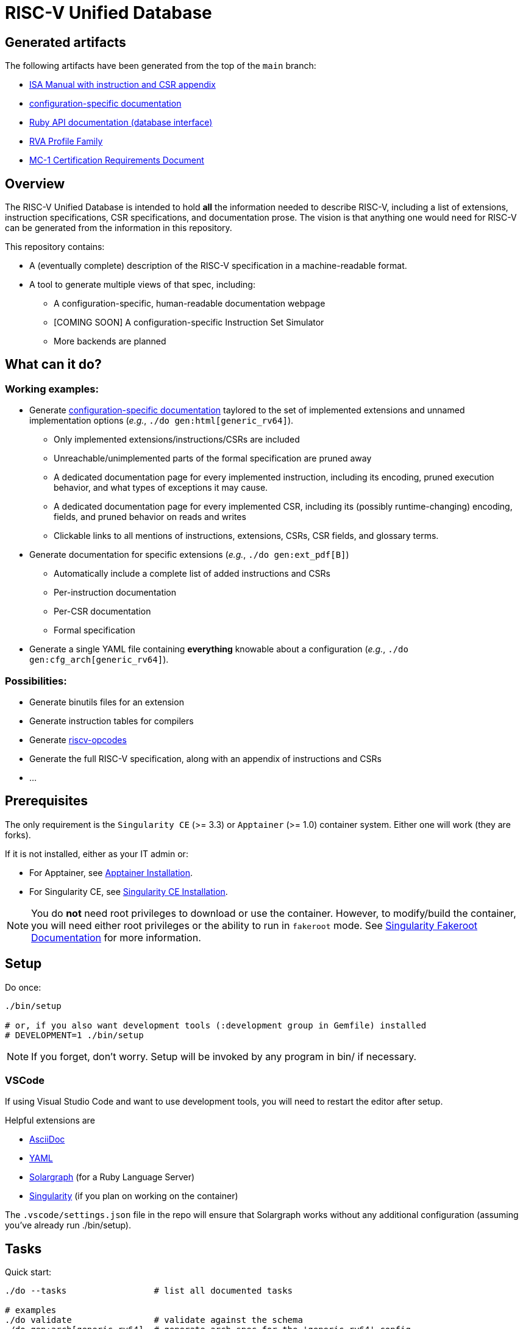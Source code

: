 = RISC-V Unified Database

== Generated artifacts

The following artifacts have been generated from the top of the `main` branch:

* https://riscv-software-src.github.io/riscv-unified-db/manual/html/index.html[ISA Manual with instruction and CSR appendix]
* https://riscv-software-src.github.io/riscv-unified-db/example_cfg/html/index.html[configuration-specific documentation]
* https://riscv-software-src.github.io/riscv-unified-db/ruby/index.html[Ruby API documentation (database interface)]
* https://riscv-software-src.github.io/riscv-unified-db/pdfs/rva.pdf[RVA Profile Family]
* https://riscv-software-src.github.io/riscv-unified-db/pdfs/MC-1.pdf[MC-1 Certification Requirements Document]

== Overview

The RISC-V Unified Database is intended to hold *all* the information needed to describe RISC-V,
including a list of extensions, instruction specifications, CSR specifications, and documentation prose. The vision is that anything one would need for RISC-V can be generated from the information in this repository.

This repository contains:

 * A (eventually complete) description of the RISC-V specification in a machine-readable format.
 * A tool to generate multiple views of that spec, including:
 ** A configuration-specific, human-readable documentation webpage
 ** [COMING SOON] A configuration-specific Instruction Set Simulator
 ** More backends are planned

== What can it do?

=== Working examples:

 * Generate https://riscv-software-src.github.io/riscv-unified-db/manual/index.html[configuration-specific documentation] taylored to the set of implemented extensions and unnamed implementation options (_e.g._, `./do gen:html[generic_rv64]`).
 ** Only implemented extensions/instructions/CSRs are included
 ** Unreachable/unimplemented parts of the formal specification are pruned away
 ** A dedicated documentation page for every implemented instruction, including its encoding, pruned execution behavior, and what types of exceptions it may cause.
 ** A dedicated documentation page for every implemented CSR, including its (possibly runtime-changing) encoding, fields, and pruned behavior on reads and writes
 ** Clickable links to all mentions of instructions, extensions, CSRs, CSR fields, and glossary terms.
 * Generate documentation for specific extensions (_e.g._, `./do gen:ext_pdf[B]`)
 ** Automatically include a complete list of added instructions and CSRs
 ** Per-instruction documentation
 ** Per-CSR documentation
 ** Formal specification
 * Generate a single YAML file containing *everything* knowable about a configuration (_e.g._, `./do gen:cfg_arch[generic_rv64]`).

=== Possibilities:

  * Generate binutils files for an extension
  * Generate instruction tables for compilers
  * Generate https://github.com/riscv/riscv-opcodes[riscv-opcodes]
  * Generate the full RISC-V specification, along with an appendix of instructions and CSRs
  * ...

== Prerequisites

The only requirement is the `Singularity CE` (>= 3.3) or `Apptainer` (>= 1.0) container system. Either one will work (they are forks).

If it is not installed, either as your IT admin or:

 * For Apptainer, see https://apptainer.org/docs/admin/main/installation.html[Apptainer Installation].
 * For Singularity CE, see https://docs.sylabs.io/guides/latest/admin-guide/installation.html[Singularity CE Installation].

[NOTE]
You do *not* need root privileges to download or use the container. However, to modify/build the container,
you will need either root privileges or the ability to run in `fakeroot` mode. See https://docs.sylabs.io/guides/4.1/user-guide/fakeroot.html[Singularity Fakeroot Documentation] for more information.

== Setup

Do once:

[source,bash]
----
./bin/setup

# or, if you also want development tools (:development group in Gemfile) installed
# DEVELOPMENT=1 ./bin/setup
----

[NOTE]
If you forget, don't worry. Setup will be invoked by any program in bin/ if necessary.

=== VSCode

If using Visual Studio Code and want to use development tools, you will need to restart the editor
after setup.

Helpful extensions are

 * https://marketplace.visualstudio.com/items?itemName=asciidoctor.asciidoctor-vscode[AsciiDoc]
 * https://marketplace.visualstudio.com/items?itemName=redhat.vscode-yaml[YAML]
 * https://marketplace.visualstudio.com/items?itemName=castwide.solargraph[Solargraph] (for a Ruby Language Server)
 * https://marketplace.visualstudio.com/items?itemName=onnovalkering.vscode-singularity[Singularity] (if you plan on working on the container)

The `.vscode/settings.json` file in the repo will ensure that Solargraph works without any additional
configuration (assuming you've already run ./bin/setup).

== Tasks

Quick start:

[source,bash]
----
./do --tasks                 # list all documented tasks

# examples
./do validate                # validate against the schema
./do gen:arch[generic_rv64]  # generate arch spec for the 'generic_rv64' config
----

== More info

 * xref:arch/README.adoc[Architecture specification format]
 * xref:_site/ruby/arch_def/index.html[Ruby database object model documentation]
 * xref:_site/ruby/idl/index.html[IDL Compiler documentation]
